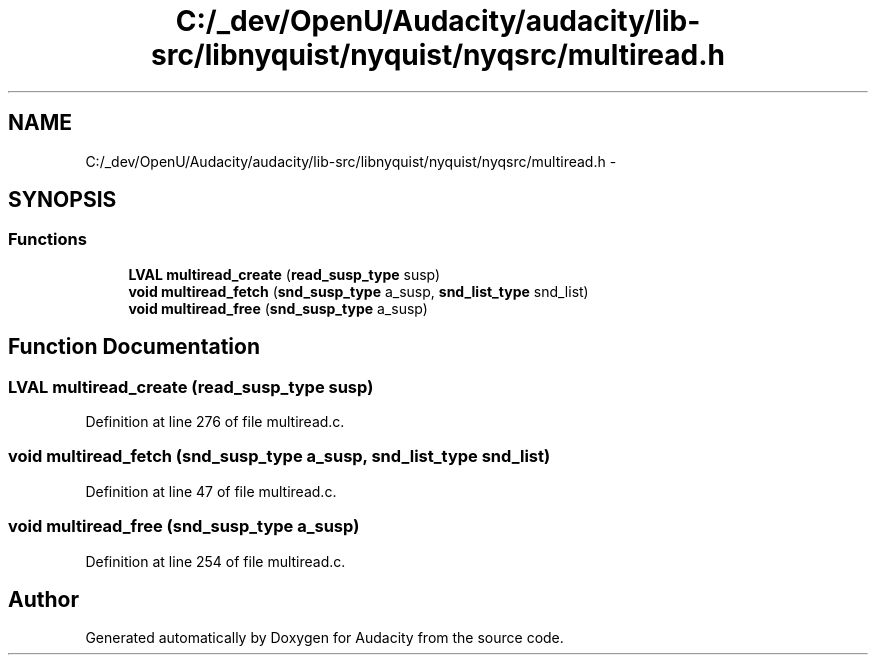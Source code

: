 .TH "C:/_dev/OpenU/Audacity/audacity/lib-src/libnyquist/nyquist/nyqsrc/multiread.h" 3 "Thu Apr 28 2016" "Audacity" \" -*- nroff -*-
.ad l
.nh
.SH NAME
C:/_dev/OpenU/Audacity/audacity/lib-src/libnyquist/nyquist/nyqsrc/multiread.h \- 
.SH SYNOPSIS
.br
.PP
.SS "Functions"

.in +1c
.ti -1c
.RI "\fBLVAL\fP \fBmultiread_create\fP (\fBread_susp_type\fP susp)"
.br
.ti -1c
.RI "\fBvoid\fP \fBmultiread_fetch\fP (\fBsnd_susp_type\fP a_susp, \fBsnd_list_type\fP snd_list)"
.br
.ti -1c
.RI "\fBvoid\fP \fBmultiread_free\fP (\fBsnd_susp_type\fP a_susp)"
.br
.in -1c
.SH "Function Documentation"
.PP 
.SS "\fBLVAL\fP multiread_create (\fBread_susp_type\fP susp)"

.PP
Definition at line 276 of file multiread\&.c\&.
.SS "\fBvoid\fP multiread_fetch (\fBsnd_susp_type\fP a_susp, \fBsnd_list_type\fP snd_list)"

.PP
Definition at line 47 of file multiread\&.c\&.
.SS "\fBvoid\fP multiread_free (\fBsnd_susp_type\fP a_susp)"

.PP
Definition at line 254 of file multiread\&.c\&.
.SH "Author"
.PP 
Generated automatically by Doxygen for Audacity from the source code\&.
